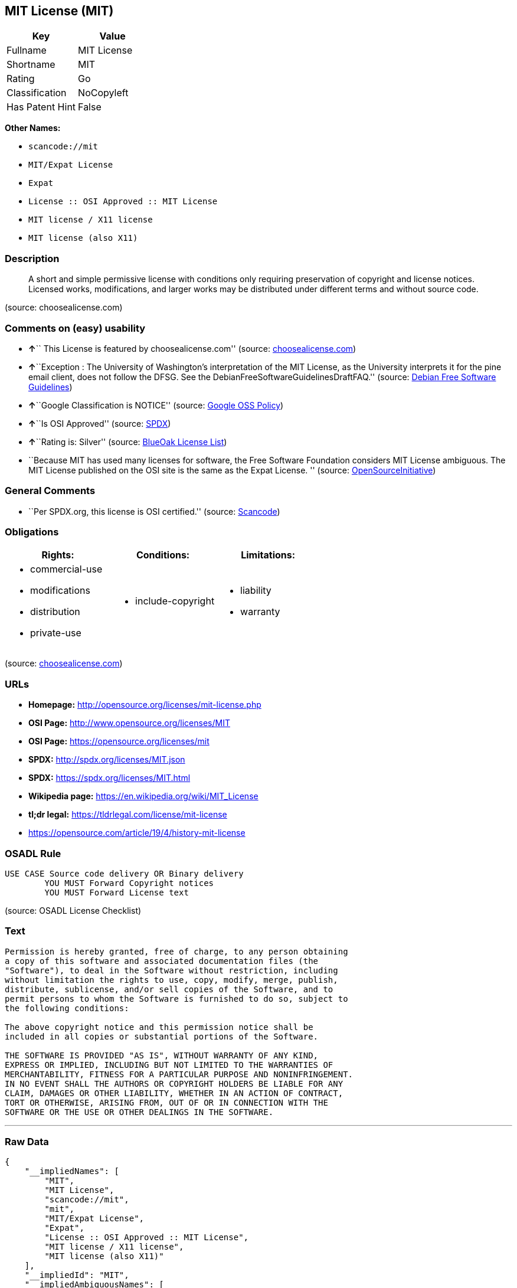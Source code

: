 == MIT License (MIT)

[cols=",",options="header",]
|===
|Key |Value
|Fullname |MIT License
|Shortname |MIT
|Rating |Go
|Classification |NoCopyleft
|Has Patent Hint |False
|===

*Other Names:*

* `+scancode://mit+`
* `+MIT/Expat License+`
* `+Expat+`
* `+License :: OSI Approved :: MIT License+`
* `+MIT license / X11 license+`
* `+MIT license (also X11)+`

=== Description

____
A short and simple permissive license with conditions only requiring
preservation of copyright and license notices. Licensed works,
modifications, and larger works may be distributed under different terms
and without source code.
____

(source: choosealicense.com)

=== Comments on (easy) usability

* **↑**`` This License is featured by choosealicense.com'' (source:
https://github.com/github/choosealicense.com/blob/gh-pages/_licenses/mit.txt[choosealicense.com])
* **↑**``Exception : The University of Washington's interpretation of
the MIT License, as the University interprets it for the pine email
client, does not follow the DFSG. See the
DebianFreeSoftwareGuidelinesDraftFAQ.'' (source:
https://wiki.debian.org/DFSGLicenses[Debian Free Software Guidelines])
* **↑**``Google Classification is NOTICE'' (source:
https://opensource.google.com/docs/thirdparty/licenses/[Google OSS
Policy])
* **↑**``Is OSI Approved'' (source:
https://spdx.org/licenses/MIT.html[SPDX])
* **↑**``Rating is: Silver'' (source:
https://blueoakcouncil.org/list[BlueOak License List])
* ``Because MIT has used many licenses for software, the Free Software
Foundation considers MIT License ambiguous. The MIT License published on
the OSI site is the same as the Expat License. '' (source:
https://opensource.org/licenses/[OpenSourceInitiative])

=== General Comments

* ``Per SPDX.org, this license is OSI certified.'' (source:
https://github.com/nexB/scancode-toolkit/blob/develop/src/licensedcode/data/licenses/mit.yml[Scancode])

=== Obligations

[cols=",,",options="header",]
|===
|Rights: |Conditions: |Limitations:
a|
* commercial-use
* modifications
* distribution
* private-use

a|
* include-copyright

a|
* liability
* warranty

|===

(source:
https://github.com/github/choosealicense.com/blob/gh-pages/_licenses/mit.txt[choosealicense.com])

=== URLs

* *Homepage:* http://opensource.org/licenses/mit-license.php
* *OSI Page:* http://www.opensource.org/licenses/MIT
* *OSI Page:* https://opensource.org/licenses/mit
* *SPDX:* http://spdx.org/licenses/MIT.json
* *SPDX:* https://spdx.org/licenses/MIT.html
* *Wikipedia page:* https://en.wikipedia.org/wiki/MIT_License
* *tl;dr legal:* https://tldrlegal.com/license/mit-license
* https://opensource.com/article/19/4/history-mit-license

=== OSADL Rule

....
USE CASE Source code delivery OR Binary delivery
	YOU MUST Forward Copyright notices
	YOU MUST Forward License text
....

(source: OSADL License Checklist)

=== Text

....
Permission is hereby granted, free of charge, to any person obtaining
a copy of this software and associated documentation files (the
"Software"), to deal in the Software without restriction, including
without limitation the rights to use, copy, modify, merge, publish,
distribute, sublicense, and/or sell copies of the Software, and to
permit persons to whom the Software is furnished to do so, subject to
the following conditions:

The above copyright notice and this permission notice shall be
included in all copies or substantial portions of the Software.

THE SOFTWARE IS PROVIDED "AS IS", WITHOUT WARRANTY OF ANY KIND,
EXPRESS OR IMPLIED, INCLUDING BUT NOT LIMITED TO THE WARRANTIES OF
MERCHANTABILITY, FITNESS FOR A PARTICULAR PURPOSE AND NONINFRINGEMENT.
IN NO EVENT SHALL THE AUTHORS OR COPYRIGHT HOLDERS BE LIABLE FOR ANY
CLAIM, DAMAGES OR OTHER LIABILITY, WHETHER IN AN ACTION OF CONTRACT,
TORT OR OTHERWISE, ARISING FROM, OUT OF OR IN CONNECTION WITH THE
SOFTWARE OR THE USE OR OTHER DEALINGS IN THE SOFTWARE.
....

'''''

=== Raw Data

....
{
    "__impliedNames": [
        "MIT",
        "MIT License",
        "scancode://mit",
        "mit",
        "MIT/Expat License",
        "Expat",
        "License :: OSI Approved :: MIT License",
        "MIT license / X11 license",
        "MIT license (also X11)"
    ],
    "__impliedId": "MIT",
    "__impliedAmbiguousNames": [
        "The MIT License"
    ],
    "__impliedComments": [
        [
            "Scancode",
            [
                "Per SPDX.org, this license is OSI certified."
            ]
        ]
    ],
    "__hasPatentHint": false,
    "facts": {
        "Open Knowledge International": {
            "is_generic": null,
            "status": "active",
            "domain_software": true,
            "url": "https://opensource.org/licenses/MIT",
            "maintainer": "",
            "od_conformance": "not reviewed",
            "_sourceURL": "https://github.com/okfn/licenses/blob/master/licenses.csv",
            "domain_data": false,
            "osd_conformance": "approved",
            "id": "MIT",
            "title": "MIT License",
            "_implications": {
                "__impliedNames": [
                    "MIT",
                    "MIT License"
                ],
                "__impliedId": "MIT",
                "__impliedURLs": [
                    [
                        null,
                        "https://opensource.org/licenses/MIT"
                    ]
                ]
            },
            "domain_content": false
        },
        "SPDX": {
            "isSPDXLicenseDeprecated": false,
            "spdxFullName": "MIT License",
            "spdxDetailsURL": "http://spdx.org/licenses/MIT.json",
            "_sourceURL": "https://spdx.org/licenses/MIT.html",
            "spdxLicIsOSIApproved": true,
            "spdxSeeAlso": [
                "https://opensource.org/licenses/MIT"
            ],
            "_implications": {
                "__impliedNames": [
                    "MIT",
                    "MIT License"
                ],
                "__impliedId": "MIT",
                "__impliedJudgement": [
                    [
                        "SPDX",
                        {
                            "tag": "PositiveJudgement",
                            "contents": "Is OSI Approved"
                        }
                    ]
                ],
                "__isOsiApproved": true,
                "__impliedURLs": [
                    [
                        "SPDX",
                        "http://spdx.org/licenses/MIT.json"
                    ],
                    [
                        null,
                        "https://opensource.org/licenses/MIT"
                    ]
                ]
            },
            "spdxLicenseId": "MIT"
        },
        "OSADL License Checklist": {
            "_sourceURL": "https://www.osadl.org/fileadmin/checklists/unreflicenses/MIT.txt",
            "spdxId": "MIT",
            "osadlRule": "USE CASE Source code delivery OR Binary delivery\r\n\tYOU MUST Forward Copyright notices\n\tYOU MUST Forward License text\n",
            "_implications": {
                "__impliedNames": [
                    "MIT"
                ]
            }
        },
        "Scancode": {
            "otherUrls": [
                "https://opensource.com/article/19/4/history-mit-license",
                "https://opensource.org/licenses/MIT"
            ],
            "homepageUrl": "http://opensource.org/licenses/mit-license.php",
            "shortName": "MIT License",
            "textUrls": null,
            "text": "Permission is hereby granted, free of charge, to any person obtaining\na copy of this software and associated documentation files (the\n\"Software\"), to deal in the Software without restriction, including\nwithout limitation the rights to use, copy, modify, merge, publish,\ndistribute, sublicense, and/or sell copies of the Software, and to\npermit persons to whom the Software is furnished to do so, subject to\nthe following conditions:\n\nThe above copyright notice and this permission notice shall be\nincluded in all copies or substantial portions of the Software.\n\nTHE SOFTWARE IS PROVIDED \"AS IS\", WITHOUT WARRANTY OF ANY KIND,\nEXPRESS OR IMPLIED, INCLUDING BUT NOT LIMITED TO THE WARRANTIES OF\nMERCHANTABILITY, FITNESS FOR A PARTICULAR PURPOSE AND NONINFRINGEMENT.\nIN NO EVENT SHALL THE AUTHORS OR COPYRIGHT HOLDERS BE LIABLE FOR ANY\nCLAIM, DAMAGES OR OTHER LIABILITY, WHETHER IN AN ACTION OF CONTRACT,\nTORT OR OTHERWISE, ARISING FROM, OUT OF OR IN CONNECTION WITH THE\nSOFTWARE OR THE USE OR OTHER DEALINGS IN THE SOFTWARE.",
            "category": "Permissive",
            "osiUrl": "http://www.opensource.org/licenses/MIT",
            "owner": "MIT",
            "_sourceURL": "https://github.com/nexB/scancode-toolkit/blob/develop/src/licensedcode/data/licenses/mit.yml",
            "key": "mit",
            "name": "MIT License",
            "spdxId": "MIT",
            "notes": "Per SPDX.org, this license is OSI certified.",
            "_implications": {
                "__impliedNames": [
                    "scancode://mit",
                    "MIT License",
                    "MIT"
                ],
                "__impliedId": "MIT",
                "__impliedComments": [
                    [
                        "Scancode",
                        [
                            "Per SPDX.org, this license is OSI certified."
                        ]
                    ]
                ],
                "__impliedCopyleft": [
                    [
                        "Scancode",
                        "NoCopyleft"
                    ]
                ],
                "__calculatedCopyleft": "NoCopyleft",
                "__impliedText": "Permission is hereby granted, free of charge, to any person obtaining\na copy of this software and associated documentation files (the\n\"Software\"), to deal in the Software without restriction, including\nwithout limitation the rights to use, copy, modify, merge, publish,\ndistribute, sublicense, and/or sell copies of the Software, and to\npermit persons to whom the Software is furnished to do so, subject to\nthe following conditions:\n\nThe above copyright notice and this permission notice shall be\nincluded in all copies or substantial portions of the Software.\n\nTHE SOFTWARE IS PROVIDED \"AS IS\", WITHOUT WARRANTY OF ANY KIND,\nEXPRESS OR IMPLIED, INCLUDING BUT NOT LIMITED TO THE WARRANTIES OF\nMERCHANTABILITY, FITNESS FOR A PARTICULAR PURPOSE AND NONINFRINGEMENT.\nIN NO EVENT SHALL THE AUTHORS OR COPYRIGHT HOLDERS BE LIABLE FOR ANY\nCLAIM, DAMAGES OR OTHER LIABILITY, WHETHER IN AN ACTION OF CONTRACT,\nTORT OR OTHERWISE, ARISING FROM, OUT OF OR IN CONNECTION WITH THE\nSOFTWARE OR THE USE OR OTHER DEALINGS IN THE SOFTWARE.",
                "__impliedURLs": [
                    [
                        "Homepage",
                        "http://opensource.org/licenses/mit-license.php"
                    ],
                    [
                        "OSI Page",
                        "http://www.opensource.org/licenses/MIT"
                    ],
                    [
                        null,
                        "https://opensource.com/article/19/4/history-mit-license"
                    ],
                    [
                        null,
                        "https://opensource.org/licenses/MIT"
                    ]
                ]
            }
        },
        "OpenChainPolicyTemplate": {
            "isSaaSDeemed": "no",
            "licenseType": "permissive",
            "freedomOrDeath": "no",
            "typeCopyleft": "no",
            "_sourceURL": "https://github.com/OpenChain-Project/curriculum/raw/ddf1e879341adbd9b297cd67c5d5c16b2076540b/policy-template/Open%20Source%20Policy%20Template%20for%20OpenChain%20Specification%201.2.ods",
            "name": "MIT License ",
            "commercialUse": true,
            "spdxId": "MIT",
            "_implications": {
                "__impliedNames": [
                    "MIT"
                ]
            }
        },
        "Debian Free Software Guidelines": {
            "LicenseName": "The MIT License",
            "State": "DFSGCompatible",
            "_sourceURL": "https://wiki.debian.org/DFSGLicenses",
            "_implications": {
                "__impliedNames": [
                    "MIT"
                ],
                "__impliedAmbiguousNames": [
                    "The MIT License"
                ],
                "__impliedJudgement": [
                    [
                        "Debian Free Software Guidelines",
                        {
                            "tag": "PositiveJudgement",
                            "contents": "Exception : The University of Washington's interpretation of the MIT License, as the University interprets it for the pine email client, does not follow the DFSG. See the DebianFreeSoftwareGuidelinesDraftFAQ."
                        }
                    ]
                ]
            },
            "Comment": "Exception : The University of Washington's interpretation of the MIT License, as the University interprets it for the pine email client, does not follow the DFSG. See the DebianFreeSoftwareGuidelinesDraftFAQ.",
            "LicenseId": "MIT"
        },
        "Override": {
            "oNonCommecrial": null,
            "implications": {
                "__impliedNames": [
                    "MIT",
                    "MIT license (also X11)"
                ],
                "__impliedId": "MIT"
            },
            "oName": "MIT",
            "oOtherLicenseIds": [
                "MIT license (also X11)"
            ],
            "oDescription": null,
            "oJudgement": null,
            "oCompatibilities": null,
            "oRatingState": null
        },
        "BlueOak License List": {
            "BlueOakRating": "Silver",
            "url": "https://spdx.org/licenses/MIT.html",
            "isPermissive": true,
            "_sourceURL": "https://blueoakcouncil.org/list",
            "name": "MIT License",
            "id": "MIT",
            "_implications": {
                "__impliedNames": [
                    "MIT"
                ],
                "__impliedJudgement": [
                    [
                        "BlueOak License List",
                        {
                            "tag": "PositiveJudgement",
                            "contents": "Rating is: Silver"
                        }
                    ]
                ],
                "__impliedCopyleft": [
                    [
                        "BlueOak License List",
                        "NoCopyleft"
                    ]
                ],
                "__calculatedCopyleft": "NoCopyleft",
                "__impliedURLs": [
                    [
                        "SPDX",
                        "https://spdx.org/licenses/MIT.html"
                    ]
                ]
            }
        },
        "OpenSourceInitiative": {
            "text": [
                {
                    "url": "https://opensource.org/licenses/mit",
                    "title": "HTML",
                    "media_type": "text/html"
                }
            ],
            "identifiers": [
                {
                    "identifier": "MIT",
                    "scheme": "DEP5"
                },
                {
                    "identifier": "Expat",
                    "scheme": "DEP5"
                },
                {
                    "identifier": "MIT",
                    "scheme": "SPDX"
                },
                {
                    "identifier": "License :: OSI Approved :: MIT License",
                    "scheme": "Trove"
                }
            ],
            "superseded_by": null,
            "_sourceURL": "https://opensource.org/licenses/",
            "name": "MIT/Expat License",
            "other_names": [
                {
                    "note": "Because MIT has used many licenses for software, the Free Software Foundation considers MIT License ambiguous. The MIT License published on the OSI site is the same as the Expat License.",
                    "name": "MIT"
                },
                {
                    "note": "Because MIT has used many licenses for software, the Free Software Foundation considers MIT License ambiguous. The MIT License published on the OSI site is the same as the Expat License.",
                    "name": "Expat"
                }
            ],
            "keywords": [
                "osi-approved",
                "popular",
                "permissive"
            ],
            "id": "MIT",
            "links": [
                {
                    "note": "tl;dr legal",
                    "url": "https://tldrlegal.com/license/mit-license"
                },
                {
                    "note": "Wikipedia page",
                    "url": "https://en.wikipedia.org/wiki/MIT_License"
                },
                {
                    "note": "OSI Page",
                    "url": "https://opensource.org/licenses/mit"
                }
            ],
            "_implications": {
                "__impliedNames": [
                    "MIT",
                    "MIT/Expat License",
                    "MIT",
                    "Expat",
                    "MIT",
                    "License :: OSI Approved :: MIT License",
                    "MIT",
                    "Expat"
                ],
                "__impliedJudgement": [
                    [
                        "OpenSourceInitiative",
                        {
                            "tag": "NeutralJudgement",
                            "contents": "Because MIT has used many licenses for software, the Free Software Foundation considers MIT License ambiguous. The MIT License published on the OSI site is the same as the Expat License.\n"
                        }
                    ]
                ],
                "__impliedURLs": [
                    [
                        "tl;dr legal",
                        "https://tldrlegal.com/license/mit-license"
                    ],
                    [
                        "Wikipedia page",
                        "https://en.wikipedia.org/wiki/MIT_License"
                    ],
                    [
                        "OSI Page",
                        "https://opensource.org/licenses/mit"
                    ]
                ]
            }
        },
        "Wikipedia": {
            "Distribution": {
                "value": "Permissive",
                "description": "distribution of the code to third parties"
            },
            "Sublicensing": {
                "value": "Permissive",
                "description": "whether modified code may be licensed under a different license (for example a copyright) or must retain the same license under which it was provided"
            },
            "Linking": {
                "value": "Permissive",
                "description": "linking of the licensed code with code licensed under a different license (e.g. when the code is provided as a library)"
            },
            "Publication date": "1988",
            "_sourceURL": "https://en.wikipedia.org/wiki/Comparison_of_free_and_open-source_software_licenses",
            "Koordinaten": {
                "name": "MIT license / X11 license",
                "version": null,
                "spdxId": "MIT"
            },
            "Patent grant": {
                "value": "Manually",
                "description": "protection of licensees from patent claims made by code contributors regarding their contribution, and protection of contributors from patent claims made by licensees"
            },
            "Trademark grant": {
                "value": "Manually",
                "description": "use of trademarks associated with the licensed code or its contributors by a licensee"
            },
            "_implications": {
                "__impliedNames": [
                    "MIT",
                    "MIT license / X11 license"
                ],
                "__hasPatentHint": false
            },
            "Private use": {
                "value": "Yes",
                "description": "whether modification to the code must be shared with the community or may be used privately (e.g. internal use by a corporation)"
            },
            "Modification": {
                "value": "Permissive",
                "description": "modification of the code by a licensee"
            }
        },
        "finos-osr/OSLC-handbook": {
            "terms": [
                {
                    "termUseCases": [
                        "UB",
                        "MB",
                        "US",
                        "MS"
                    ],
                    "termSeeAlso": null,
                    "termDescription": "Provide copy of license",
                    "termComplianceNotes": "This information \"shall be included in all copies or substantial portions of the Software\". Some people interpret MIT as not implicating these requirements for binary distribution (e.g., UB and MB), but this is not the prevailing view and best practice is to include it.",
                    "termType": "condition"
                },
                {
                    "termUseCases": [
                        "UB",
                        "MB",
                        "US",
                        "MS"
                    ],
                    "termSeeAlso": null,
                    "termDescription": "Provide copyright notice",
                    "termComplianceNotes": "This information \"shall be included in all copies or substantial portions of the Software\".Some people interpret MIT as not implicating these requirements for binary distribution (e.g., UB and MB), but this is not the prevailing view and best practice is to include it.",
                    "termType": "condition"
                }
            ],
            "_sourceURL": "https://github.com/finos-osr/OSLC-handbook/blob/master/src/MIT.yaml",
            "name": "MIT License",
            "nameFromFilename": "MIT",
            "notes": null,
            "_implications": {
                "__impliedNames": [
                    "MIT",
                    "MIT License"
                ]
            },
            "licenseId": [
                "MIT",
                "MIT License"
            ]
        },
        "choosealicense.com": {
            "limitations": [
                "liability",
                "warranty"
            ],
            "_sourceURL": "https://github.com/github/choosealicense.com/blob/gh-pages/_licenses/mit.txt",
            "content": "---\ntitle: MIT License\nspdx-id: MIT\nfeatured: true\nhidden: false\n\ndescription: A short and simple permissive license with conditions only requiring preservation of copyright and license notices. Licensed works, modifications, and larger works may be distributed under different terms and without source code.\n\nhow: Create a text file (typically named LICENSE or LICENSE.txt) in the root of your source code and copy the text of the license into the file. Replace [year] with the current year and [fullname] with the name (or names) of the copyright holders.\n\nusing:\n  - Babel: https://github.com/babel/babel/blob/master/LICENSE\n  - .NET Core: https://github.com/dotnet/corefx/blob/master/LICENSE.TXT\n  - Rails: https://github.com/rails/rails/blob/master/MIT-LICENSE\n\npermissions:\n  - commercial-use\n  - modifications\n  - distribution\n  - private-use\n\nconditions:\n  - include-copyright\n\nlimitations:\n  - liability\n  - warranty\n\n---\n\nMIT License\n\nCopyright (c) [year] [fullname]\n\nPermission is hereby granted, free of charge, to any person obtaining a copy\nof this software and associated documentation files (the \"Software\"), to deal\nin the Software without restriction, including without limitation the rights\nto use, copy, modify, merge, publish, distribute, sublicense, and/or sell\ncopies of the Software, and to permit persons to whom the Software is\nfurnished to do so, subject to the following conditions:\n\nThe above copyright notice and this permission notice shall be included in all\ncopies or substantial portions of the Software.\n\nTHE SOFTWARE IS PROVIDED \"AS IS\", WITHOUT WARRANTY OF ANY KIND, EXPRESS OR\nIMPLIED, INCLUDING BUT NOT LIMITED TO THE WARRANTIES OF MERCHANTABILITY,\nFITNESS FOR A PARTICULAR PURPOSE AND NONINFRINGEMENT. IN NO EVENT SHALL THE\nAUTHORS OR COPYRIGHT HOLDERS BE LIABLE FOR ANY CLAIM, DAMAGES OR OTHER\nLIABILITY, WHETHER IN AN ACTION OF CONTRACT, TORT OR OTHERWISE, ARISING FROM,\nOUT OF OR IN CONNECTION WITH THE SOFTWARE OR THE USE OR OTHER DEALINGS IN THE\nSOFTWARE.\n",
            "name": "mit",
            "hidden": "false",
            "spdxId": "MIT",
            "conditions": [
                "include-copyright"
            ],
            "permissions": [
                "commercial-use",
                "modifications",
                "distribution",
                "private-use"
            ],
            "featured": "true",
            "nickname": null,
            "how": "Create a text file (typically named LICENSE or LICENSE.txt) in the root of your source code and copy the text of the license into the file. Replace [year] with the current year and [fullname] with the name (or names) of the copyright holders.",
            "title": "MIT License",
            "_implications": {
                "__impliedNames": [
                    "mit",
                    "MIT"
                ],
                "__impliedJudgement": [
                    [
                        "choosealicense.com",
                        {
                            "tag": "PositiveJudgement",
                            "contents": " This License is featured by choosealicense.com"
                        }
                    ]
                ],
                "__obligations": {
                    "limitations": [
                        {
                            "tag": "ImpliedLimitation",
                            "contents": "liability"
                        },
                        {
                            "tag": "ImpliedLimitation",
                            "contents": "warranty"
                        }
                    ],
                    "rights": [
                        {
                            "tag": "ImpliedRight",
                            "contents": "commercial-use"
                        },
                        {
                            "tag": "ImpliedRight",
                            "contents": "modifications"
                        },
                        {
                            "tag": "ImpliedRight",
                            "contents": "distribution"
                        },
                        {
                            "tag": "ImpliedRight",
                            "contents": "private-use"
                        }
                    ],
                    "conditions": [
                        {
                            "tag": "ImpliedCondition",
                            "contents": "include-copyright"
                        }
                    ]
                }
            },
            "description": "A short and simple permissive license with conditions only requiring preservation of copyright and license notices. Licensed works, modifications, and larger works may be distributed under different terms and without source code."
        },
        "Google OSS Policy": {
            "rating": "NOTICE",
            "_sourceURL": "https://opensource.google.com/docs/thirdparty/licenses/",
            "id": "MIT",
            "_implications": {
                "__impliedNames": [
                    "MIT"
                ],
                "__impliedJudgement": [
                    [
                        "Google OSS Policy",
                        {
                            "tag": "PositiveJudgement",
                            "contents": "Google Classification is NOTICE"
                        }
                    ]
                ],
                "__impliedCopyleft": [
                    [
                        "Google OSS Policy",
                        "NoCopyleft"
                    ]
                ],
                "__calculatedCopyleft": "NoCopyleft"
            }
        }
    },
    "__impliedJudgement": [
        [
            "BlueOak License List",
            {
                "tag": "PositiveJudgement",
                "contents": "Rating is: Silver"
            }
        ],
        [
            "Debian Free Software Guidelines",
            {
                "tag": "PositiveJudgement",
                "contents": "Exception : The University of Washington's interpretation of the MIT License, as the University interprets it for the pine email client, does not follow the DFSG. See the DebianFreeSoftwareGuidelinesDraftFAQ."
            }
        ],
        [
            "Google OSS Policy",
            {
                "tag": "PositiveJudgement",
                "contents": "Google Classification is NOTICE"
            }
        ],
        [
            "OpenSourceInitiative",
            {
                "tag": "NeutralJudgement",
                "contents": "Because MIT has used many licenses for software, the Free Software Foundation considers MIT License ambiguous. The MIT License published on the OSI site is the same as the Expat License.\n"
            }
        ],
        [
            "SPDX",
            {
                "tag": "PositiveJudgement",
                "contents": "Is OSI Approved"
            }
        ],
        [
            "choosealicense.com",
            {
                "tag": "PositiveJudgement",
                "contents": " This License is featured by choosealicense.com"
            }
        ]
    ],
    "__impliedCopyleft": [
        [
            "BlueOak License List",
            "NoCopyleft"
        ],
        [
            "Google OSS Policy",
            "NoCopyleft"
        ],
        [
            "Scancode",
            "NoCopyleft"
        ]
    ],
    "__calculatedCopyleft": "NoCopyleft",
    "__obligations": {
        "limitations": [
            {
                "tag": "ImpliedLimitation",
                "contents": "liability"
            },
            {
                "tag": "ImpliedLimitation",
                "contents": "warranty"
            }
        ],
        "rights": [
            {
                "tag": "ImpliedRight",
                "contents": "commercial-use"
            },
            {
                "tag": "ImpliedRight",
                "contents": "modifications"
            },
            {
                "tag": "ImpliedRight",
                "contents": "distribution"
            },
            {
                "tag": "ImpliedRight",
                "contents": "private-use"
            }
        ],
        "conditions": [
            {
                "tag": "ImpliedCondition",
                "contents": "include-copyright"
            }
        ]
    },
    "__isOsiApproved": true,
    "__impliedText": "Permission is hereby granted, free of charge, to any person obtaining\na copy of this software and associated documentation files (the\n\"Software\"), to deal in the Software without restriction, including\nwithout limitation the rights to use, copy, modify, merge, publish,\ndistribute, sublicense, and/or sell copies of the Software, and to\npermit persons to whom the Software is furnished to do so, subject to\nthe following conditions:\n\nThe above copyright notice and this permission notice shall be\nincluded in all copies or substantial portions of the Software.\n\nTHE SOFTWARE IS PROVIDED \"AS IS\", WITHOUT WARRANTY OF ANY KIND,\nEXPRESS OR IMPLIED, INCLUDING BUT NOT LIMITED TO THE WARRANTIES OF\nMERCHANTABILITY, FITNESS FOR A PARTICULAR PURPOSE AND NONINFRINGEMENT.\nIN NO EVENT SHALL THE AUTHORS OR COPYRIGHT HOLDERS BE LIABLE FOR ANY\nCLAIM, DAMAGES OR OTHER LIABILITY, WHETHER IN AN ACTION OF CONTRACT,\nTORT OR OTHERWISE, ARISING FROM, OUT OF OR IN CONNECTION WITH THE\nSOFTWARE OR THE USE OR OTHER DEALINGS IN THE SOFTWARE.",
    "__impliedURLs": [
        [
            "SPDX",
            "http://spdx.org/licenses/MIT.json"
        ],
        [
            null,
            "https://opensource.org/licenses/MIT"
        ],
        [
            "SPDX",
            "https://spdx.org/licenses/MIT.html"
        ],
        [
            "Homepage",
            "http://opensource.org/licenses/mit-license.php"
        ],
        [
            "OSI Page",
            "http://www.opensource.org/licenses/MIT"
        ],
        [
            null,
            "https://opensource.com/article/19/4/history-mit-license"
        ],
        [
            "tl;dr legal",
            "https://tldrlegal.com/license/mit-license"
        ],
        [
            "Wikipedia page",
            "https://en.wikipedia.org/wiki/MIT_License"
        ],
        [
            "OSI Page",
            "https://opensource.org/licenses/mit"
        ]
    ]
}
....

'''''

=== Dot Cluster Graph

image:../dot/MIT.svg[image,title="dot"]